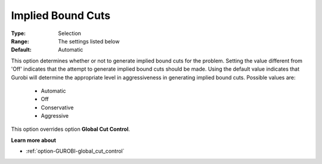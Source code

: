 .. _option-GUROBI-implied_bound_cuts:


Implied Bound Cuts
==================



:Type:	Selection	
:Range:	The settings listed below	
:Default:	Automatic	



This option determines whether or not to generate implied bound cuts for the problem. Setting the value different from 'Off' indicates that the attempt to generate implied bound cuts should be made. Using the default value indicates that Gurobi will determine the appropriate level in aggressiveness in generating implied bound cuts. Possible values are:



    *	Automatic
    *	Off
    *	Conservative
    *	Aggressive




This option overrides option **Global Cut Control**.





**Learn more about** 

*	:ref:`option-GUROBI-global_cut_control`  
